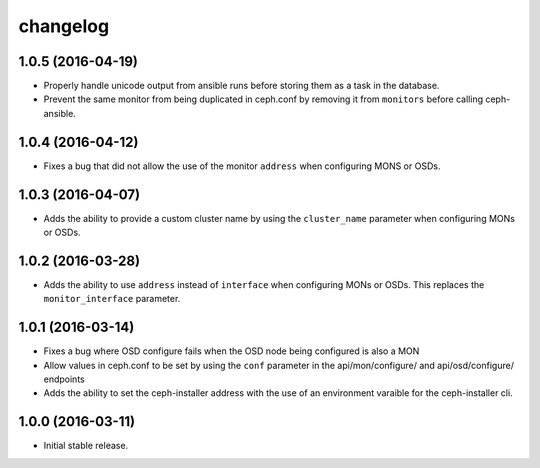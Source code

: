 
changelog
=========

1.0.5 (2016-04-19)
------------------

- Properly handle unicode output from ansible runs before storing them as
  a task in the database.

- Prevent the same monitor from being duplicated in ceph.conf by removing it
  from ``monitors`` before calling ceph-ansible.

1.0.4 (2016-04-12)
------------------

- Fixes a bug that did not allow the use of the monitor ``address`` when
  configuring MONS or OSDs.

1.0.3 (2016-04-07)
------------------

- Adds the ability to provide a custom cluster name by using the ``cluster_name``
  parameter when configuring MONs or OSDs.

1.0.2 (2016-03-28)
------------------

- Adds the ability to use ``address`` instead of ``interface`` when configuring
  MONs or OSDs. This replaces the ``monitor_interface`` parameter.

1.0.1 (2016-03-14)
------------------

- Fixes a bug where OSD configure fails when the OSD node being configured
  is also a MON

- Allow values in ceph.conf to be set by using the ``conf`` parameter in the
  api/mon/configure/ and api/osd/configure/ endpoints

- Adds the ability to set the ceph-installer address with the use of an
  environment varaible for the ceph-installer cli.

1.0.0 (2016-03-11)
------------------

- Initial stable release.
